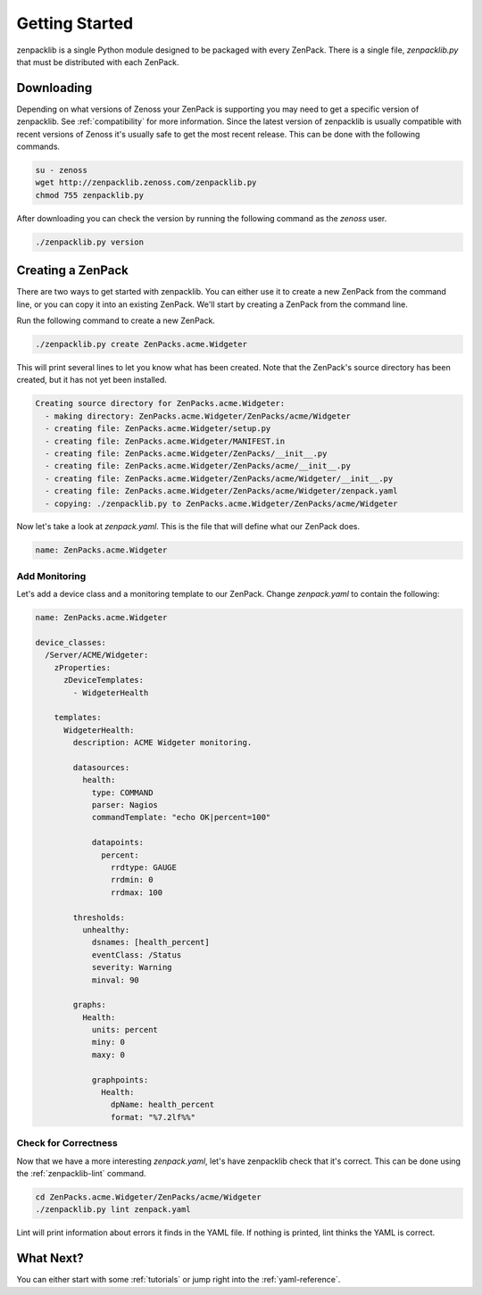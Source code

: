 .. _getting-started:

###############
Getting Started
###############

zenpacklib is a single Python module designed to be packaged with every ZenPack.
There is a single file, `zenpacklib.py` that must be distributed with each
ZenPack.


.. _downloading:

***********
Downloading 
***********

Depending on what versions of Zenoss your ZenPack is supporting you may need to
get a specific version of zenpacklib. See :ref:`compatibility` for more
information. Since the latest version of zenpacklib is usually compatible with
recent versions of Zenoss it's usually safe to get the most recent release. This
can be done with the following commands.

.. code-block:: bash

  su - zenoss
  wget http://zenpacklib.zenoss.com/zenpacklib.py
  chmod 755 zenpacklib.py

After downloading you can check the version by running the following command as
the *zenoss* user.

.. code-block:: bash

    ./zenpacklib.py version


.. _create-a-zenpack:

******************
Creating a ZenPack
******************

There are two ways to get started with zenpacklib. You can either use it to
create a new ZenPack from the command line, or you can copy it into an existing
ZenPack. We'll start by creating a ZenPack from the command line.

Run the following command to create a new ZenPack.

.. code-block:: bash

    ./zenpacklib.py create ZenPacks.acme.Widgeter

This will print several lines to let you know what has been created. Note that
the ZenPack's source directory has been created, but it has not yet been
installed.

.. code-block:: text

    Creating source directory for ZenPacks.acme.Widgeter:
      - making directory: ZenPacks.acme.Widgeter/ZenPacks/acme/Widgeter
      - creating file: ZenPacks.acme.Widgeter/setup.py
      - creating file: ZenPacks.acme.Widgeter/MANIFEST.in
      - creating file: ZenPacks.acme.Widgeter/ZenPacks/__init__.py
      - creating file: ZenPacks.acme.Widgeter/ZenPacks/acme/__init__.py
      - creating file: ZenPacks.acme.Widgeter/ZenPacks/acme/Widgeter/__init__.py
      - creating file: ZenPacks.acme.Widgeter/ZenPacks/acme/Widgeter/zenpack.yaml
      - copying: ./zenpacklib.py to ZenPacks.acme.Widgeter/ZenPacks/acme/Widgeter

Now let's take a look at `zenpack.yaml`. This is the file that will define what
our ZenPack does.

.. code-block:: yaml

    name: ZenPacks.acme.Widgeter

Add Monitoring
--------------

Let's add a device class and a monitoring template to our ZenPack. Change
`zenpack.yaml` to contain the following:

.. code-block:: yaml

    name: ZenPacks.acme.Widgeter

    device_classes:
      /Server/ACME/Widgeter:
        zProperties:
          zDeviceTemplates:
            - WidgeterHealth
          
        templates:
          WidgeterHealth:
            description: ACME Widgeter monitoring.

            datasources:
              health:
                type: COMMAND
                parser: Nagios
                commandTemplate: "echo OK|percent=100"

                datapoints:
                  percent:
                    rrdtype: GAUGE
                    rrdmin: 0
                    rrdmax: 100

            thresholds:
              unhealthy:
                dsnames: [health_percent]
                eventClass: /Status
                severity: Warning
                minval: 90

            graphs:
              Health:
                units: percent
                miny: 0
                maxy: 0

                graphpoints:
                  Health:
                    dpName: health_percent
                    format: "%7.2lf%%"

Check for Correctness
---------------------

Now that we have a more interesting `zenpack.yaml`, let's have zenpacklib check
that it's correct. This can be done using the :ref:`zenpacklib-lint` command.

.. code-block:: bash

    cd ZenPacks.acme.Widgeter/ZenPacks/acme/Widgeter
    ./zenpacklib.py lint zenpack.yaml

Lint will print information about errors it finds in the YAML file. If nothing
is printed, lint thinks the YAML is correct.

**********
What Next?
**********

You can either start with some :ref:`tutorials` or jump right into the
:ref:`yaml-reference`.
